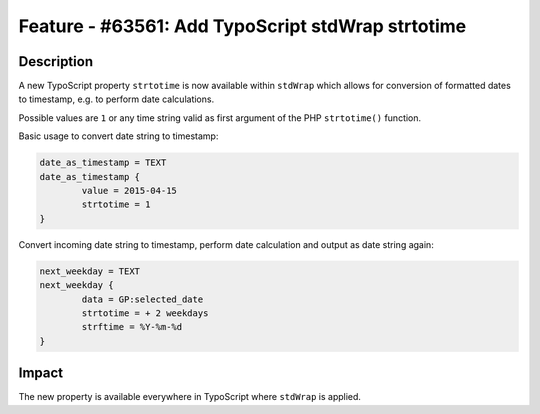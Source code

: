 ==================================================
Feature - #63561: Add TypoScript stdWrap strtotime
==================================================

Description
===========

A new TypoScript property ``strtotime`` is now available within ``stdWrap`` which allows for conversion of formatted dates to timestamp, e.g. to perform date calculations.

Possible values are ``1`` or any time string valid as first argument of the PHP ``strtotime()`` function.

Basic usage to convert date string to timestamp:

.. code-block:: typoscript

	date_as_timestamp = TEXT
	date_as_timestamp {
		value = 2015-04-15
		strtotime = 1
	}

Convert incoming date string to timestamp, perform date calculation and output as date string again:

.. code-block:: typoscript

	next_weekday = TEXT
	next_weekday {
		data = GP:selected_date
		strtotime = + 2 weekdays
		strftime = %Y-%m-%d
	}

Impact
======

The new property is available everywhere in TypoScript where ``stdWrap`` is applied.
